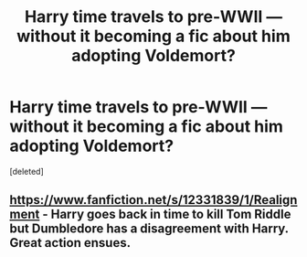#+TITLE: Harry time travels to pre-WWII — without it becoming a fic about him adopting Voldemort?

* Harry time travels to pre-WWII — without it becoming a fic about him adopting Voldemort?
:PROPERTIES:
:Score: 4
:DateUnix: 1597858149.0
:DateShort: 2020-Aug-19
:FlairText: Request
:END:
[deleted]


** [[https://www.fanfiction.net/s/12331839/1/Realignment]] - Harry goes back in time to kill Tom Riddle but Dumbledore has a disagreement with Harry. Great action ensues.
:PROPERTIES:
:Author: Impossible-Poetry
:Score: 2
:DateUnix: 1597858980.0
:DateShort: 2020-Aug-19
:END:
